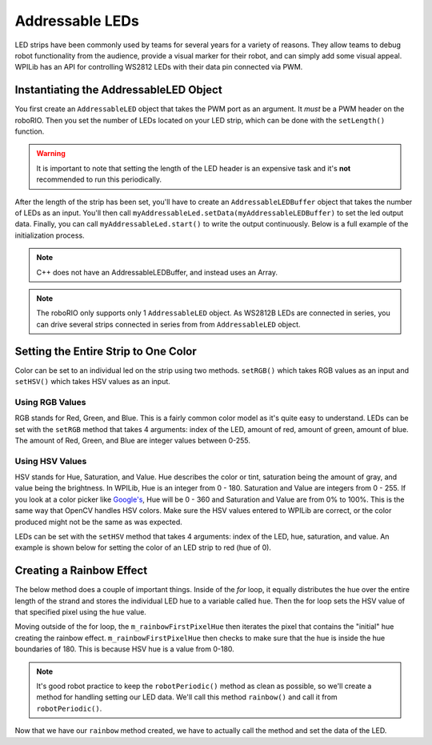 Addressable LEDs
================

LED strips have been commonly used by teams for several years for a variety of reasons. They allow teams to debug robot functionality from the audience, provide a visual marker for their robot, and can simply add some visual appeal. WPILib has an API for controlling WS2812 LEDs with their data pin connected via PWM.

Instantiating the AddressableLED Object
---------------------------------------

You first create an ``AddressableLED`` object that takes the PWM port as an argument. It *must* be a PWM header on the roboRIO. Then you set the number of LEDs located on your LED strip, which can be done with the ``setLength()`` function.

.. warning:: It is important to note that setting the length of the LED header is an expensive task and it's **not** recommended to run this periodically.

After the length of the strip has been set, you'll have to create an ``AddressableLEDBuffer`` object that takes the number of LEDs as an input. You'll then call ``myAddressableLed.setData(myAddressableLEDBuffer)`` to set the led output data. Finally, you can call ``myAddressableLed.start()`` to write the output continuously. Below is a full example of the initialization process.

.. note:: C++ does not have an AddressableLEDBuffer, and instead uses an Array.

.. tab-set::

   .. tab-item:: Java
      :sync: Java

      .. remoteliteralinclude:: https://raw.githubusercontent.com/wpilibsuite/allwpilib/v2023.4.3/wpilibjExamples/src/main/java/edu/wpi/first/wpilibj/examples/addressableled/Robot.java
         :language: java
         :lines: 17-32
         :linenos:
         :lineno-start: 17

   .. tab-item:: C++
      :sync: C++

      .. remoteliteralinclude:: https://raw.githubusercontent.com/wpilibsuite/allwpilib/v2023.4.3/wpilibcExamples/src/main/cpp/examples/AddressableLED/include/Robot.h
         :language: cpp
         :lines: 12-12, 18-27
         :linenos:
         :lineno-start: 11

      .. remoteliteralinclude:: https://raw.githubusercontent.com/wpilibsuite/allwpilib/v2023.4.3/wpilibcExamples/src/main/cpp/examples/AddressableLED/cpp/Robot.cpp
         :language: cpp
         :lines: 7-13
         :linenos:
         :lineno-start: 7

.. note:: The roboRIO only supports only 1 ``AddressableLED`` object. As WS2812B LEDs are connected in series, you can drive several strips connected in series from from ``AddressableLED`` object.

Setting the Entire Strip to One Color
-------------------------------------

Color can be set to an individual led on the strip using two methods. ``setRGB()`` which takes RGB values as an input and ``setHSV()`` which takes HSV values as an input.

Using RGB Values
^^^^^^^^^^^^^^^^

RGB stands for Red, Green, and Blue. This is a fairly common color model as it's quite easy to understand. LEDs can be set with the ``setRGB`` method that takes 4 arguments: index of the LED, amount of red, amount of green, amount of blue. The amount of Red, Green, and Blue are integer values between 0-255.

.. tab-set::

   .. tab-item:: Java
      :sync: Java

      .. code-block:: Java

         for (var i = 0; i < m_ledBuffer.getLength(); i++) {
            // Sets the specified LED to the RGB values for red
            m_ledBuffer.setRGB(i, 255, 0, 0);
         }

         m_led.setData(m_ledBuffer);

   .. tab-item:: C++
      :sync: C++

      .. code-block:: C++

         for (int i = 0; i < kLength; i++) {
            m_ledBuffer[i].SetRGB(255, 0, 0);
         }

         m_led.SetData(m_ledBuffer);

Using HSV Values
^^^^^^^^^^^^^^^^

HSV stands for Hue, Saturation, and Value. Hue describes the color or tint, saturation being the amount of gray, and value being the brightness. In WPILib, Hue is an integer from 0 - 180. Saturation and Value are integers from 0 - 255. If you look at a color picker like `Google's <https://www.google.com/search?q=color+picker>`_, Hue will be 0 - 360 and Saturation and Value are from 0% to 100%. This is the same way that OpenCV handles HSV colors. Make sure the HSV values entered to WPILib are correct, or the color produced might not be the same as was expected.

.. image:: images/hsv-models.png
   :alt: HSV models picture

LEDs can be set with the ``setHSV`` method that takes 4 arguments: index of the LED, hue, saturation, and value. An example is shown below for setting the color of an LED strip to red (hue of 0).

.. tab-set::

   .. tab-item:: Java
      :sync: Java

      .. code-block:: Java

         for (var i = 0; i < m_ledBuffer.getLength(); i++) {
            // Sets the specified LED to the HSV values for red
            m_ledBuffer.setHSV(i, 0, 100, 100);
         }

         m_led.setData(m_ledBuffer);

   .. tab-item:: C++
      :sync: C++

      .. code-block:: C++

         for (int i = 0; i < kLength; i++) {
            m_ledBuffer[i].SetHSV(0, 100, 100);
         }

         m_led.SetData(m_ledBuffer);

Creating a Rainbow Effect
-------------------------

The below method does a couple of important things. Inside of the *for* loop, it equally distributes the hue over the entire length of the strand and stores the individual LED hue to a variable called ``hue``. Then the for loop sets the HSV value of that specified pixel using the ``hue`` value.

Moving outside of the for loop, the ``m_rainbowFirstPixelHue`` then iterates the pixel that contains the "initial" hue creating the rainbow effect. ``m_rainbowFirstPixelHue`` then checks to make sure that the hue is inside the hue boundaries of 180. This is because HSV hue is a value from 0-180.

.. note:: It's good robot practice to keep the ``robotPeriodic()`` method as clean as possible, so we'll create a method for handling setting our LED data. We'll call this method ``rainbow()`` and call it from ``robotPeriodic()``.

.. tab-set::

   .. tab-item:: Java
      :sync: Java

      .. remoteliteralinclude:: https://raw.githubusercontent.com/wpilibsuite/allwpilib/v2023.4.3/wpilibjExamples/src/main/java/edu/wpi/first/wpilibj/examples/addressableled/Robot.java
         :language: java
         :lines: 42-55
         :linenos:
         :lineno-start: 42

   .. tab-item:: C++
      :sync: C++

      .. remoteliteralinclude:: https://raw.githubusercontent.com/wpilibsuite/allwpilib/v2023.4.3/wpilibcExamples/src/main/cpp/examples/AddressableLED/cpp/Robot.cpp
         :language: cpp
         :lines: 22-35
         :linenos:
         :lineno-start: 22

Now that we have our ``rainbow`` method created, we have to actually call the method and set the data of the LED.

.. tab-set::

   .. tab-item:: Java
      :sync: Java

      .. remoteliteralinclude:: https://raw.githubusercontent.com/wpilibsuite/allwpilib/v2023.4.3/wpilibjExamples/src/main/java/edu/wpi/first/wpilibj/examples/addressableled/Robot.java
         :language: java
         :lines: 34-40
         :linenos:
         :lineno-start: 34

   .. tab-item:: C++
      :sync: C++

      .. remoteliteralinclude:: https://raw.githubusercontent.com/wpilibsuite/allwpilib/v2023.4.3/wpilibcExamples/src/main/cpp/examples/AddressableLED/cpp/Robot.cpp
         :language: cpp
         :lines: 15-20
         :linenos:
         :lineno-start: 15
